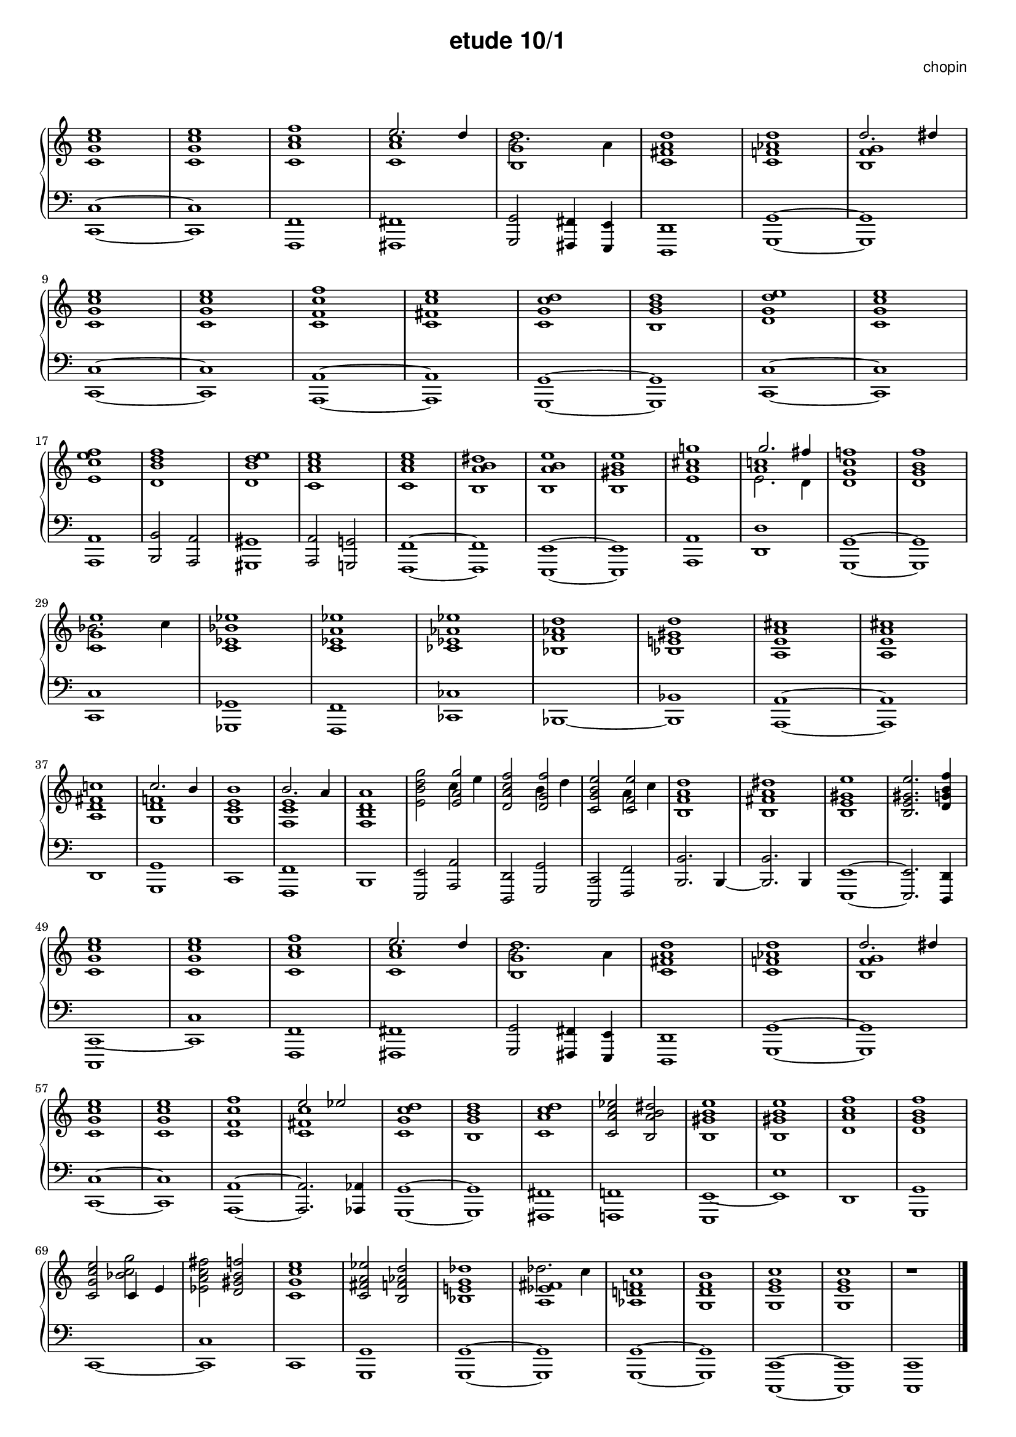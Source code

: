 % ragged-last-bottom = ##f
\version "2.24.0"
\pointAndClickOff
#(set-global-staff-size 16)

\paper {
  #(set-paper-size "a4")
  ragged-last-bottom = ##f
}

\markup { \vspace #1 }

\header {
  title = \markup {
    \override #'(font-family . sans) "etude 10/1"
  }
  composer = \markup {
    \override #'(font-family . sans) "chopin"
  }
  tagline = ##f
}

KEYTIME = { \key c \major \time 4/4 }

voiceI = \relative c' \new Voice {
  % 1-8
  <c g' c e>1 | <c g' c e> | <c a' c f> | <<c a' c \\ { \stemUp e2. d4 }>> |
  <<b,1 g' d' \\ {b2. a4}>> | <c, fis a d>1 |
  <c f! as d> | <<b f' g \\ { \stemUp d'2. dis4}>> |
  % 9-16
  <c, g' c e>1 | <c g' c e> | <c f c' f> | <c fis c' e> |
  <c g' c d> | <b g' b d> | <d g d' e> | <c g' c e> |
  % 17-24
  <e c' e f> | <d b' d f> | <d b' d e> | <c a' c e> |
  <c a' c e> | <b a' b dis> | <b a' b e> | <b gis' b e> |
  % 25-32
  <e a cis g'!> | <<a c! \\ { e,2. d4 } \\ {g'2. fis4}>> |
  <d, g c f!>1 | <d g b f'> | <<c g' e' \\ {bes2. c4}>> | <c, es bes' es>1 |
  <c es a es'> | <ces es as es'> |
  % 33-40
  <bes f' as d> | <bes e! gis d'> | <a e' a cis> | <a e' a cis> |
  <a d fis c'!> | <<g d' f! \\ { \stemUp c'2. b4}>> |
  <g, c e b'>1 | <<f c' e \\ { \stemUp b'2. a4}>> |
  % 41-48
  <f, b d a'>1 | <e' b' d g>2 <<e a g' \\ {c,4 e4}>> |
  <d, a' c f>2 <<d g f' \\ {b,4 d4}>> | <c, g' b e>2 <<c f e' \\ {a,4 c4}>> |
  <b, f' a d>1 | <b fis' a dis> | <b e gis e'> | <b e gis e'>2. <d g! b f'>4 |
  % 49-56
  <c g' c e>1 | <c g' c e> | <c a' c f> | <<c a' c \\ { \stemUp e2. d4 }>> |
  <<b,1 g' d' \\ {b2. a4}>> | <c, fis a d>1 |
  <c f! as d> | <<b f' g \\ { \stemUp d'2. dis4}>> |
  % 57-64
  <c, g' c e>1 | <c g' c e> | <c f c' f> | <<c fis c' \\ { \stemUp e2 es}>> |
  <c, g' c d>1 | <b g' b d> | <c a' c d> | <c a' c es>2 <b a' b dis> |
  % 65-72
  <b gis' b e>1 | <b gis' b e>1 | <d a' c f> | <d g b f'> |
  <c g' c e>2 <<{c4 e} \\ bes'2 c g'>> | <es, a c fis>2 <d gis b f'> |
  <c g' c e>1 | <c fis a es'>2 <b f' as d> |
  % 73-79
  <bes e! g des'>1 | <<a es' fis \\ {des'2. c4}>> |
  <as, d! f! c'>1 | <g d' f b> | <g e' g c> | <g e' g c> | r1 | \fine
}

voiceII = \relative c, \new Voice {
  % 1-8
  <c c'>1~ | <c c'> | <f, f'> | <fis fis'> |
  <g g'>2 <fis fis'>4 <e e'> | <d d'>1 | <g g'>~ | <g g'> | \break
  % 9-16
  <c c'>1~ | <c c'> | <a a'>~ | <a a'> |
  <g g'>~ | <g g'> | <c c'>~ | <c c'> | \break 
  % 17-24
  <a a'> | <b b'>2 <a a'> | <gis gis'>1 | <a a'>2 <g! g'!> |
  <f f'>1~ | <f f'> | <e e'>~ | <e e'> |
  % 25-32
  <a a'> | <d d'> | <g, g'>~ | <g g'> | \break
  <c c'> | <ges ges'> | <f f'> | <ces' ces'> |
  % 33-40
  <bes>~ | <bes bes'> | <a a'>~ | <a a'> | \break
  <d> | <g, g'> | <c> | <f, f'> |
  % 41-48
  <b> | <e, e'>2 <a a'> | <d, d'> <g g'> | <c, c'> <f f'> |
  <b b'>2. b4~ | <b b'>2. b4 | <e, e'>1~ | <e e'>2. <d d'>4 | \break
  % 49-56
  <c c'~>1 | <c' c'> | <f, f'> | <fis fis'> |
  <g g'>2 <fis fis'>4 <e e'> | <d d'>1 | <g g'>~ | <g g'> | \break
  % 57-64
  <c c'>1~ | <c c'> | <a a'>~ | <a a'>2. <as as'>4 |
  <g g'>1~ | <g g'> | <fis fis'> | <f! f'!> |
  % 65-72
  <e e'~> | <e' e'> | <d> | <g, g' > | \break
  <c~> | <c c'> | <c> | <g g'> |
  % 73-79
  <g g'>~ | <g g'> | <g g'>~ | <g g'> |
  <c, c'>~ | <c c'> | <c c'> | \fine
}

theChords = \chords {
  % 1-8
  c1 s f d:9
  % ges1 s es:m s as:m des:7 ges2 es:m6 des2. des4:aug

}

rightHand = { \clef treble \KEYTIME \voiceI }

leftHand = { \clef bass \KEYTIME \voiceII }

\score {
  \new PianoStaff << 
    % \theChords
    \new Staff = "rightHand" << \rightHand >>
    \new Staff = "leftHand" << \leftHand >>
  >>

  \layout {
    indent = 0\mm
    \context {
      \Staff
      \remove "Time_signature_engraver"
    }
  }
}